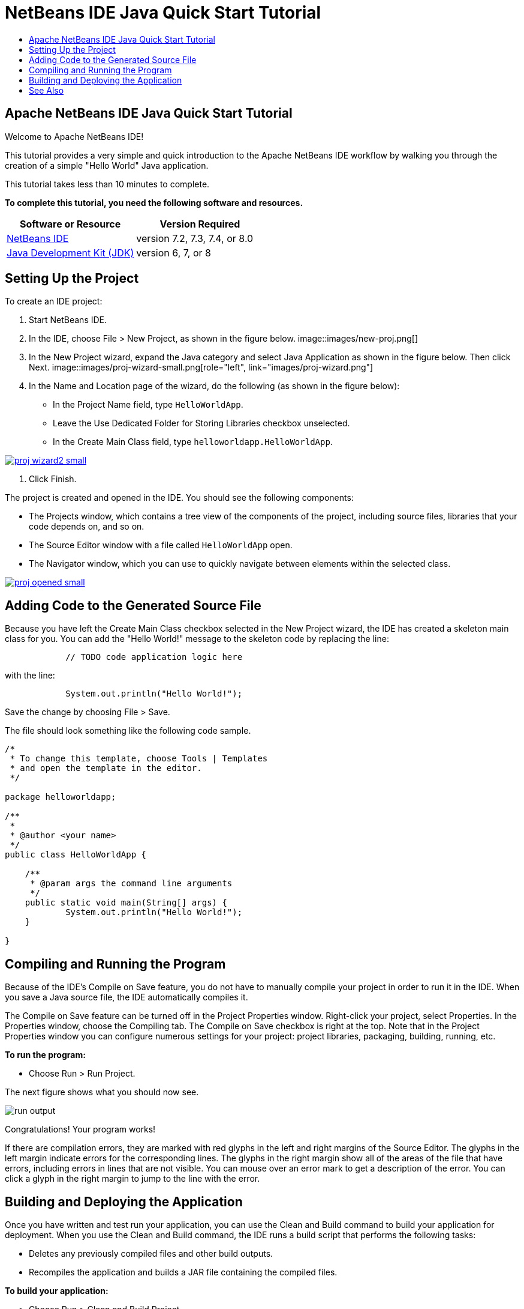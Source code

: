 // 
//     Licensed to the Apache Software Foundation (ASF) under one
//     or more contributor license agreements.  See the NOTICE file
//     distributed with this work for additional information
//     regarding copyright ownership.  The ASF licenses this file
//     to you under the Apache License, Version 2.0 (the
//     "License"); you may not use this file except in compliance
//     with the License.  You may obtain a copy of the License at
// 
//       http://www.apache.org/licenses/LICENSE-2.0
// 
//     Unless required by applicable law or agreed to in writing,
//     software distributed under the License is distributed on an
//     "AS IS" BASIS, WITHOUT WARRANTIES OR CONDITIONS OF ANY
//     KIND, either express or implied.  See the License for the
//     specific language governing permissions and limitations
//     under the License.
//

= NetBeans IDE Java Quick Start Tutorial
:jbake-type: tutorial
:jbake-tags: tutorials 
:jbake-status: published
:syntax: true
:source-highlighter: pygments
:toc: left
:toc-title:
:description: NetBeans IDE Java Quick Start Tutorial - Apache NetBeans
:keywords: Apache NetBeans, Tutorials, NetBeans IDE Java Quick Start Tutorial

== Apache NetBeans IDE Java Quick Start Tutorial

Welcome to Apache NetBeans IDE!

This tutorial provides a very simple and quick introduction to the Apache NetBeans IDE workflow by walking you through the creation of a simple "Hello World" Java application. 

This tutorial takes less than 10 minutes to complete.

*To complete this tutorial, you need the following software and resources.*

|===
|Software or Resource |Version Required 

|link:https://netbeans.org/downloads/index.html[+NetBeans IDE+] |version 7.2, 7.3, 7.4, or 8.0 

|link:http://java.sun.com/javase/downloads/index.jsp[+Java Development Kit (JDK)+] |version 6, 7, or 8 
|===


== Setting Up the Project 

To create an IDE project:

1. Start NetBeans IDE.
2. In the IDE, choose File > New Project, as shown in the figure below.
   image::images/new-proj.png[]
3. In the New Project wizard, expand the Java category and select Java Application as shown in the figure below. Then click Next.
   image::images/proj-wizard-small.png[role="left", link="images/proj-wizard.png"]
4. In the Name and Location page of the wizard, do the following (as shown in the figure below):
* In the Project Name field, type `HelloWorldApp`.
* Leave the Use Dedicated Folder for Storing Libraries checkbox unselected.
* In the Create Main Class field, type `helloworldapp.HelloWorldApp`.

[.feature]
--
image::images/proj-wizard2-small.png[role="left", link="images/proj-wizard2.png"]
--

5. Click Finish.

The project is created and opened in the IDE. You should see the following components:

* The Projects window, which contains a tree view of the components of the project, including source files, libraries that your code depends on, and so on.
* The Source Editor window with a file called `HelloWorldApp` open.
* The Navigator window, which you can use to quickly navigate between elements within the selected class.

[.feature]
--
image::images/proj-opened-small.png[role="left", link="images/proj-opened.png"]
--


== Adding Code to the Generated Source File

Because you have left the Create Main Class checkbox selected in the New Project wizard, the IDE has created a skeleton main class for you. You can add the "Hello World!" message to the skeleton code by replacing the line:


[source,java]
----

            // TODO code application logic here
        
----

with the line:


[source,java]
----

            System.out.println("Hello World!");
        
----

Save the change by choosing File > Save.

The file should look something like the following code sample.


[source,java]
----

/*
 * To change this template, choose Tools | Templates
 * and open the template in the editor.
 */

package helloworldapp;

/**
 *
 * @author <your name>
 */
public class HelloWorldApp {

    /**
     * @param args the command line arguments
     */
    public static void main(String[] args) {
            System.out.println("Hello World!");
    }

}

        
----


== Compiling and Running the Program

Because of the IDE's Compile on Save feature, you do not have to manually compile your project in order to run it in the IDE. When you save a Java source file, the IDE automatically compiles it.

The Compile on Save feature can be turned off in the Project Properties window. Right-click your project, select Properties. In the Properties window, choose the Compiling tab. The Compile on Save checkbox is right at the top. Note that in the Project Properties window you can configure numerous settings for your project: project libraries, packaging, building, running, etc.

*To run the program:*

* Choose Run > Run Project.

The next figure shows what you should now see.

image::images/run-output.png[]

Congratulations! Your program works!

If there are compilation errors, they are marked with red glyphs in the left and right margins of the Source Editor. The glyphs in the left margin indicate errors for the corresponding lines. The glyphs in the right margin show all of the areas of the file that have errors, including errors in lines that are not visible. You can mouse over an error mark to get a description of the error. You can click a glyph in the right margin to jump to the line with the error.


== Building and Deploying the Application

Once you have written and test run your application, you can use the Clean and Build command to build your application for deployment. When you use the Clean and Build command, the IDE runs a build script that performs the following tasks:

* Deletes any previously compiled files and other build outputs.
* Recompiles the application and builds a JAR file containing the compiled files.

*To build your application:*

* Choose Run > Clean and Build Project.

You can view the build outputs by opening the Files window and expanding the  ``HelloWorldApp``  node. The compiled bytecode file `HelloWorldApp.class` is within the `build/classes/helloworldapp` subnode. A deployable JAR file that contains the `HelloWorldApp.class` is within the `dist` node.

image::images/files-window.png[]

You now know how to accomplish some of the most common programming tasks in the IDE.

For information on how to run the application from the command line, see the link:javase-deploy.html#startapp[+Starting Your Java Application+] chapter of the Packaging and Distributing Java Applications tutorial.

link:/about/contact_form.html?to=3&subject=Feedback:%20NetBeans%20IDE%20Java%20Quick%20Start%20Tutorial[+Send Feedback on This Tutorial+]



== See Also

For information on creating and working with standard and free-form Java projects, see link:http://www.oracle.com/pls/topic/lookup?ctx=nb8000&id=NBDAG366[+Creating Java Projects+] in _Developing Applications with NetBeans IDE_.

To learn more about the IDE workflow for developing Java applications, including classpath management, see link:javase-intro.html[+Developing General Java Applications+].

For detailed instructions on how to compile and run a simple "Hello World!" application on your operating system, see the link:http://docs.oracle.com/javase/tutorial/getStarted/cupojava/index.html[+The "Hello World" Application+] lesson of the Java Tutorials.

To find information specific to the kind of applications you are developing, use the NetBeans IDE learning trail for that type of application. Each learning trail contains a series of tutorials and guides that range in scope from basic to advanced. The following learning trails are available:

|===
|* link:../../trails/java-se.html[+General Java Development +]
* link:../../trails/tools.html[+Integration with External Tools and Services +]
* link:../../trails/matisse.html[+Java GUI Applications+]
* link:../../trails/web.html[+Web Services Applications+]
* link:../../trails/java-ee.html[+Java EE &amp; Java Web Applications+]
 |

* link:../../trails/php.html[+PHP and HTML5 Applications+]
* link:../../trails/platform.html[+NetBeans Platform and Module Development+]
* link:../../trails/cnd.html[+C/C++ Applications+]
* link:../../trails/mobility.html[+Mobile Applications+]
 
|===
